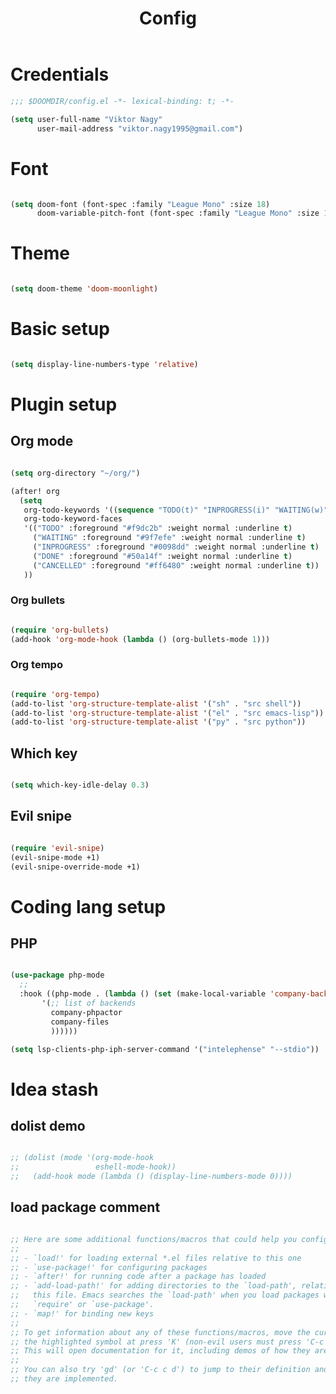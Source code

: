 #+TITLE: Config
#+PROPERTY: header-args :tangle ~/.doom.d/config.el

* Credentials

#+begin_src emacs-lisp
;;; $DOOMDIR/config.el -*- lexical-binding: t; -*-

(setq user-full-name "Viktor Nagy"
      user-mail-address "viktor.nagy1995@gmail.com")

#+end_src

* Font

#+begin_src emacs-lisp

(setq doom-font (font-spec :family "League Mono" :size 18)
      doom-variable-pitch-font (font-spec :family "League Mono" :size 18))

#+end_src

* Theme

#+begin_src emacs-lisp

(setq doom-theme 'doom-moonlight)

#+end_src

* Basic setup

#+begin_src emacs-lisp

(setq display-line-numbers-type 'relative)

#+end_src

* Plugin setup
** Org mode

#+begin_src emacs-lisp

(setq org-directory "~/org/")

(after! org
  (setq
   org-todo-keywords '((sequence "TODO(t)" "INPROGRESS(i)" "WAITING(w)" "|" "DONE(d)" "CANCELLED(c)"))
   org-todo-keyword-faces
   '(("TODO" :foreground "#f9dc2b" :weight normal :underline t)
     ("WAITING" :foreground "#9f7efe" :weight normal :underline t)
     ("INPROGRESS" :foreground "#0098dd" :weight normal :underline t)
     ("DONE" :foreground "#50a14f" :weight normal :underline t)
     ("CANCELLED" :foreground "#ff6480" :weight normal :underline t))
   ))

#+end_src

*** Org bullets

#+begin_src emacs-lisp

(require 'org-bullets)
(add-hook 'org-mode-hook (lambda () (org-bullets-mode 1)))

#+end_src

*** Org tempo

#+begin_src emacs-lisp

(require 'org-tempo)
(add-to-list 'org-structure-template-alist '("sh" . "src shell"))
(add-to-list 'org-structure-template-alist '("el" . "src emacs-lisp"))
(add-to-list 'org-structure-template-alist '("py" . "src python"))

#+end_src

** Which key

#+begin_src emacs-lisp

(setq which-key-idle-delay 0.3)

#+end_src

** Evil snipe

#+begin_src emacs-lisp

(require 'evil-snipe)
(evil-snipe-mode +1)
(evil-snipe-override-mode +1)

#+end_src

* Coding lang setup
** PHP

#+begin_src emacs-lisp

(use-package php-mode
  ;;
  :hook ((php-mode . (lambda () (set (make-local-variable 'company-backends)
       '(;; list of backends
         company-phpactor
         company-files
         ))))))

(setq lsp-clients-php-iph-server-command '("intelephense" "--stdio"))

#+end_src

* Idea stash

** dolist demo
#+begin_src emacs-lisp

;; (dolist (mode '(org-mode-hook
;;                 eshell-mode-hook))
;;   (add-hook mode (lambda () (display-line-numbers-mode 0))))

#+end_src
** load package comment
#+begin_src emacs-lisp

;; Here are some additional functions/macros that could help you configure Doom:
;;
;; - `load!' for loading external *.el files relative to this one
;; - `use-package!' for configuring packages
;; - `after!' for running code after a package has loaded
;; - `add-load-path!' for adding directories to the `load-path', relative to
;;   this file. Emacs searches the `load-path' when you load packages with
;;   `require' or `use-package'.
;; - `map!' for binding new keys
;;
;; To get information about any of these functions/macros, move the cursor over
;; the highlighted symbol at press 'K' (non-evil users must press 'C-c c k').
;; This will open documentation for it, including demos of how they are used.
;;
;; You can also try 'gd' (or 'C-c c d') to jump to their definition and see how
;; they are implemented.

#+end_src
